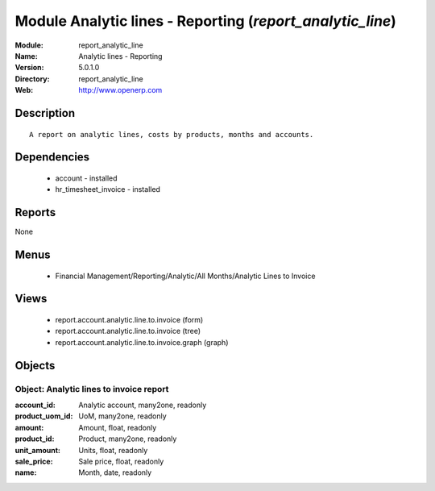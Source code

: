 
Module Analytic lines - Reporting (*report_analytic_line*)
==========================================================
:Module: report_analytic_line
:Name: Analytic lines - Reporting
:Version: 5.0.1.0
:Directory: report_analytic_line
:Web: http://www.openerp.com

Description
-----------

::

  A report on analytic lines, costs by products, months and accounts.

Dependencies
------------

 * account - installed
 * hr_timesheet_invoice - installed

Reports
-------

None


Menus
-------

 * Financial Management/Reporting/Analytic/All Months/Analytic Lines to Invoice

Views
-----

 * report.account.analytic.line.to.invoice (form)
 * report.account.analytic.line.to.invoice (tree)
 * report.account.analytic.line.to.invoice.graph (graph)


Objects
-------

Object: Analytic lines to invoice report
########################################



:account_id: Analytic account, many2one, readonly





:product_uom_id: UoM, many2one, readonly





:amount: Amount, float, readonly





:product_id: Product, many2one, readonly





:unit_amount: Units, float, readonly





:sale_price: Sale price, float, readonly





:name: Month, date, readonly


